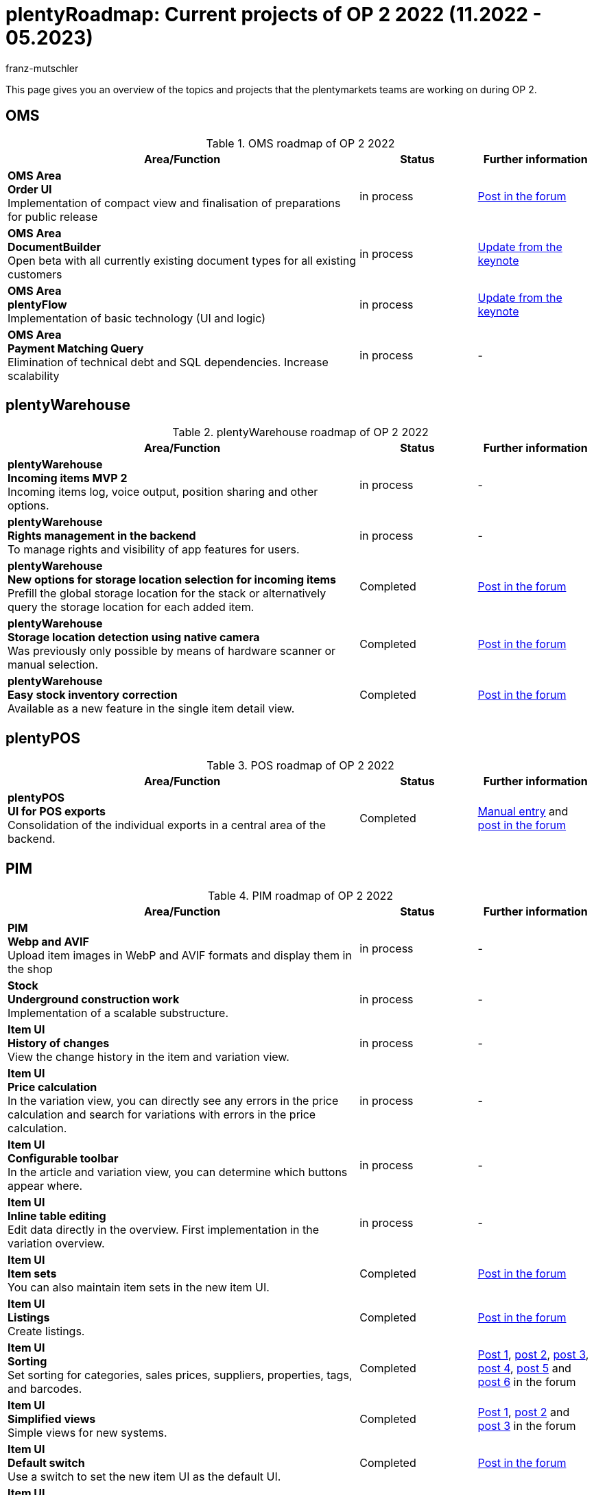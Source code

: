 = plentyRoadmap: Current projects of OP 2 2022 (11.2022 - 05.2023)
:keywords: roadmap, planning, projects, plentymarkets, further development, features, bugs, future, dates, schedule, quarter, half-year, development, OP, OP 2,
:description: Learn more about the upcoming topics and projects that the plentymarkets teams are currently working on. 
:author: franz-mutschler

//  Teasertext
This page gives you an overview of the topics and projects that the plentymarkets teams are working on during OP 2.
//  Teasertext

[plenty-oms-roadmap]
== OMS

[[tabelle-oms-roadmap]]
.OMS roadmap of OP 2 2022
[cols="3,1,1"]
|====
|Area/Function |Status |Further information

|*OMS Area* +
*Order UI* +
Implementation of compact view and finalisation of preparations for public release
|in process
|link:https://forum.plentymarkets.com/t/release-kompaktansicht-eol-alte-auftragsui/712181/5[Post in the forum^]

|*OMS Area* +
*DocumentBuilder* +
Open beta with all currently existing document types for all existing customers
|in process
|link:https://www.youtube.com/watch?v=CRvnz0iwK3A&t=2293s[Update from the keynote^] 

|*OMS Area* +
*plentyFlow* +
Implementation of basic technology (UI and logic)
|in process
|link:https://www.youtube.com/watch?v=CRvnz0iwK3A&t=2584s[Update from the keynote^] 

|*OMS Area* +
*Payment Matching Query* +
Elimination of technical debt and SQL dependencies. Increase scalability
|in process
|-

|====

[#plenty-warehouse-roadmap]
== plentyWarehouse

[[tabelle-plentywarehouse-roadmap]]
.plentyWarehouse roadmap of OP 2 2022
[cols="3,1,1"]
|====
|Area/Function |Status |Further information

|*plentyWarehouse* +
*Incoming items MVP 2* +
Incoming items log, voice output, position sharing and other options.
|in process
|-

|*plentyWarehouse* +
*Rights management in the backend* +
To manage rights and visibility of app features for users.
|in process
|-

|*plentyWarehouse* +
*New options for storage location selection for incoming items* +
Prefill the global storage location for the stack or alternatively query the storage location for each added item.
|Completed
|link:https://forum.plentymarkets.com/t/1-0-6-wareneingang-einstellung-zur-auswahl-von-ziellagerorten-incoming-items-setting-for-storage-location-selection/712620[Post in the forum^]

|*plentyWarehouse* +
*Storage location detection using native camera* +
Was previously only possible by means of hardware scanner or manual selection.
|Completed
|link:https://forum.plentymarkets.com/t/1-0-6-wareneingang-lagerorterfassung-per-kamera-incoming-items-camera-scan-for-storage-locations/712619[Post in the forum^] 

|*plentyWarehouse* +
*Easy stock inventory correction* +
Available as a new feature in the single item detail view.
|Completed
|link:https://forum.plentymarkets.com/t/1-0-7-bestandskorrektur-stock-correction/715431[Post in the forum^] 

|====

[#plenty-pos-roadmap]
== plentyPOS

[[tabelle-pos-roadmap]]
.POS roadmap of OP 2 2022
[cols="3,1,1"]
|====
|Area/Function |Status |Further information

|*plentyPOS* +
*UI for POS exports* +
Consolidation of the individual exports in a central area of the backend.
|Completed
|link:https://knowledge.plentymarkets.com/en-gb/manual/main/pos/pos-legal-compliance.html#200[Manual entry^] and link:https://forum.plentymarkets.com/t/pos-export-menue-aenderung/710553[post in the forum^] 

|====

[#pim-roadmap]
== PIM

[[tabelle-pim-roadmap]]
.PIM roadmap of OP 2 2022
[cols="3,1,1"]
|====
|Area/Function |Status |Further information

|*PIM* +
*Webp and AVIF* +
Upload item images in WebP and AVIF formats and display them in the shop
|in process
|-

|*Stock* +
*Underground construction work* +
Implementation of a scalable substructure.
|in process
|-

|*Item UI* +
*History of changes* +
View the change history in the item and variation view.
|in process
|-

|*Item UI* +
*Price calculation* +
In the variation view, you can directly see any errors in the price calculation and search for variations with errors in the price calculation.
|in process
|-

|*Item UI* +
*Configurable toolbar* +
In the article and variation view, you can determine which buttons appear where.
|in process
|-

|*Item UI* +
*Inline table editing* +
Edit data directly in the overview. First implementation in the variation overview.
|in process
|-

|*Item UI* +
*Item sets* +
You can also maintain item sets in the new item UI.
|Completed
|link:https://forum.plentymarkets.com/t/neue-artikel-ui-artikel-sets-new-item-ui-item-sets/714267[Post in the forum^] 

|*Item UI* +
*Listings* +
Create listings.
|Completed
|link:https://forum.plentymarkets.com/t/neue-artikel-ui-listings-erstellen-new-item-ui-create-listings/714362[Post in the forum^] 

|*Item UI* +
*Sorting* +
Set sorting for categories, sales prices, suppliers, properties, tags, and barcodes.
|Completed
|link:https://forum.plentymarkets.com/t/neue-artikel-ui-sortiungseinstellungen-fuer-eigenschaften-new-item-ui-sorting-settings-for-properties/713735[Post 1^], link:https://forum.plentymarkets.com/t/neue-artikel-ui-sortiungseinstellungen-fuer-lieferanten-new-item-ui-sorting-settings-for-suppliers/712791[post 2^], link:https://forum.plentymarkets.com/t/neue-artikel-ui-sortiungseinstellungen-fuer-kategorien-new-item-ui-sorting-settings-for-categories/712682[post 3^], link:https://forum.plentymarkets.com/t/neue-artikel-ui-einstellungen-fuer-tags-new-item-ui-settings-for-tags/711825[post 4^], link:https://forum.plentymarkets.com/t/neue-artikel-ui-sortiungseinstellungen-fuer-barcodes-new-item-ui-sorting-settings-for-barcodes/710160[post 5^] and link:https://forum.plentymarkets.com/t/neue-artikel-ui-sortierung-der-verkaufspreisverknuepfungen-in-der-varianten-detail-ansicht-sorting-the-sales-price-links-in-the-variation-detail-view/709332[post 6^] in the forum

|*Item UI* +
*Simplified views* +
Simple views for new systems.
|Completed
|link:https://forum.plentymarkets.com/t/neue-artikel-ui-entschlackte-standard-myview-presets-fuer-neue-systeme-new-item-ui-pruned-the-default-myview-presets-for-new-systems/709383[Post 1^], link:https://forum.plentymarkets.com/t/neue-artikel-ui-vereinfachung-standardeinstellung-variantenuebersichten-new-item-ui-simplification-of-the-standard-settings-of-the-variation-overviews/709367[post 2^] and link:https://forum.plentymarkets.com/t/neue-artikel-ui-aenderungen-am-standard-layout-der-eigenschaftenunterseite-new-item-ui-adjustments-to-the-properties-subview-default-layout/709389[post 3] in the forum

|*Item UI* +
*Default switch* +
Use a switch to set the new item UI as the default UI.
|Completed
|link:https://forum.plentymarkets.com/t/neue-artikel-ui-einstellung-um-die-neue-ui-als-standard-zu-setzen-new-item-ui-toggle-for-setting-the-new-item-ui-as-default/707036[Post in the forum^] 

|*Item UI* +
*Group functions* +
Use article and variation group functions in the overview.
|Completed
|link:https://forum.plentymarkets.com/t/neue-item-ui-varianten-gruppenfunktion-new-item-ui-variation-group-function/707034[Post in the forum^]

|*Item UI* +
*Character counter* +
See how many characters have been entered and what the maximum is.
|Completed
|link:https://forum.plentymarkets.com/t/zeichenzaehler-texte-character-count-for-texts/706534[Post in the forum^]

|*Item UI* +
*ONE storage location picker* +
One standard picker everywhere (instead of three different ones).
|Completed
|link:https://forum.plentymarkets.com/t/neue-artikel-ui-lagerort-und-lieferantenpicker-new-item-ui-storage-location-and-supplier-picker/715029[Post in the forum^]

|==== 

[#plenty-bi-roadmap]
== plentyBI

[[tabelle-bi-roadmap]]
.plentyBI roadmap of OP 2 2022
[cols="3,1,1"]
|====
|Area/Function |Status |Further information

|*plentyBI* +
*“Unallocated payments” key figure* +
Replacement for the widget on old dashboard
|in process
|-

|*plentyBI* +
*Key figure "Listings"* +
Replacement for the widget on old dashboard
|in process
|-

|*plentyBI* +
*Standard BI elements for the Contact UI* +
|in process
|-

|*plentyBI* +
*Units* +
Display of the correct units for all key figures
|in process
|-

|*plentyBI* +
*Standard BI elements for the item UI* +
|in process
|-

|*plentyBI* +
*Saving global filters in the dashboard* +
Global filters can now be saved in the dashboard. You also have the option to set a filter as the default.
|Completed
|link:https://forum.plentymarkets.com/t/plentybi-speichern-von-globalen-filtern-im-dashboard-saving-global-filters-in-the-dashboard/703319[Post in the forum^]

|*plentyBI* +
*New key figure "Items below reorder level"* +
The key figure "Items below reorder level" shows, separated by warehouse, all items that have fallen below the defined reorder level.
|Completed
|link:https://forum.plentymarkets.com/t/plentybi-neue-kennzahl-artikel-unter-meldebestand-new-key-figure-items-below-reorder-level/705225[Post in the forum^]

|*plentyBI* +
*Shortcut settings* +
In the dashboard you can now jump directly into the settings of the key figure next to the key figure selection via a button
|Completed
|-

|*plentyBI* +
*Limit of key figures within a component increased to 12* +
This change is independent of the plentyBI edition used.
|Completed
|link:https://forum.plentymarkets.com/t/plentybi-begrenzung-der-kennzahlen-innerhalb-einer-komponente-auf-12-erhoeht-limit-of-key-figures-within-a-component-increased-to-12/714666[Post in the forum^]

|*plentyBI* +
*ToDo widget for the new dashboard* +
Replacement for the widget on old dashboard
|Completed
|link:https://forum.plentymarkets.com/t/plentybi-neues-element-meine-aufgaben-new-element-my-tasks/703144[Post in the forum^]

|====

[#plentyshop-roadmap]
== plentyShop

[[tabelle-plentyshop-roadmap]]
.plentyShop roadmap of OP 2 2022
[cols="3,1,1"]
|====
|Area/Function |Status |Further information

|*plentyShop* +
*Optimise performance* +
|in process
|-

|*plentyShop* +
*PWA rendering and deployment* +
The ability to deploy the PWA on a decoupled infrastructure.
|in process
|-

|*plentyShop* +
*plentyShop PWA* +
Integration of a Progressive Web App with standard feature set based on Vue Storefront.
|in process
|-

|*plentyShop* +
*WebP and AVIF item images* +
Provision of modern image formats for plentyShop.
|in process
|-

|*plentyShop* +
*Customer Journey* +
Simplification of the setup of a plentyShop.
|in process
|-

|*plentyShop* +
*Revision of settings UIs to current standard* +
Revision of older UIs in the setup tree.
|in planning stage
|-

|*plentyShop* +
*ShopBooster: Add/exclude additional query parameters via UI* +
|Completed
|link:https://forum.plentymarkets.com/t/shopbooster-abdeckung-durch-mehr-url-parameter-ermoeglicht-jetzt-auch-konfigurierbar-shopbooster-coverage-enabled-by-more-query-parameters-now-also-configurable/714089[Post in the forum^]

|*plentyShop* +
*HACKATHON* +
Conducting a hybrid hackathon, together with external developers.
|Completed
|link:https://forum.plentymarkets.com/t/plentyshop-pwa-hackathon-2023-das-event-fuer-plentyshop-entwickler-innen-plentyshop-pwa-hackathon-2023-the-event-for-plentyshop-developers/715976[Post in the forum^]

|*plentyShop* +
*Mandatory ShopBooster* +
Activation of ShopBooster on all plentymarkets systems.
|Completed
|-

|*plentyShop* +
*Google Analytics plugin update* +
Update Universal Analytics to Google Analytics 4.
|Completed
|-

|====

[#messenger-roadmap]
== Messenger

[[tabelle-messenger-roadmap]]
.Messenger roadmap of OP 2 2022
[cols="3,1,1"]
|====
|Area/Function |Status |Further information

|*Messenger* +
*Event procedures:* +
*Event*: +
Create a new message +
Add a reply +
Deadline/priority/status/type changed +
Receive a new message +
*Filter*: +
Age of message +
Deadline +
Owner +
Priority +
Type/Status +
Origin of the message +
Inbox +
Client (Contact) +
Customer class (Contact) +
Customer type (contact) +
Last modification +
Language of the customer (contact) +
Tag +
Guest order (order) +
*Procedures*: +
Add reply - the user can choose to whisper the message and can add additional recipients (email addresses) +
Send email - the user can add additional recipients (email addresses) +
Update deadline +
Add participants +
Update Priority +
Update Type/Status +
Change folder +
Add/Remove tags +
|in process
|-

|*Messenger* +
*Set types and states* +
In Messenger, types can be created and provided with a status including progress information. In addition, these can be filtered.
|Completed
|link:https://forum.plentymarkets.com/t/typen-und-status-im-messenger-festlegen-define-types-and-statuses-in-messenger/713170[Post in the forum^]

|*Messenger* +
*Create folders* +
You can create your own folders and assign conversations to them.
|Completed
|link:https://forum.plentymarkets.com/t/ordner-im-messenger-erstellen-create-folders-in-messenger/708828[Post in the forum^]

|*Messenger* +
*Prioritise conversations* +
The priorities can be assigned in five stages from very high to very low.
|Completed
|-

|*Messenger* +
*Filter sender, subscriber, inbox* +
The sender, subscriber, and inbox filters have been added.
|Completed
|link:https://forum.plentymarkets.com/t/messenger-filter-absender-in-hinzugefuegt-messenger-sender-filter-added/712105[Post 1^] and link:https://forum.plentymarkets.com/t/messenger-filter-fuer-abonnent-in-hinzugefuegt-messenger-subscriber-filter-added/711272[post 2^] in the forum

|*Messenger* +
*Adjustable table width* +
In the overview of the messenger, the width of the table columns can be adjusted.
|Completed
|link:https://forum.plentymarkets.com/t/messenger-breite-der-tabellenspalten-in-der-uebersicht-beliebig-anpassen-messenger-resizable-column-width-in-overview-table/709611[Post in the forum^]

|*Messenger* +
*Group functions extended* +
The following features have been added to the groups feature in Messenger: +
Change the type and status of conversations, change the deadline of conversations, change the priority of conversations, subscribe to conversations, stop subscribing to conversations
|Completed
|link:https://forum.plentymarkets.com/t/neue-gruppenfunktionen-im-messenger-verfuegbar-new-group-functions-available-in-messenger/715405[Post in the forum^]

|*Messenger* +
*Set and filter deadlines* +
Deadlines can be set in the conversation, used in the overview for sorting and deadlines can be searched for via the filter.
|Completed
|link:https://forum.plentymarkets.com/t/deadline-im-messenger-setzen-set-deadline-in-messenger/713526[Post in the forum^]

|====

[#plentychannel-roadmap]
== plentyChannel

[[tabelle-plentychannel-roadmap]]
.plentyChannel roadmap of OP 2 2022
[cols="3,1,1"]
|====
|Area/Function |Status |Further information

|*Limango* +
*Delete offers* +
Automatic deletion of unneeded offers on Limango
|in process
|-

|*eMag* +
*Complete integration* +
Integration of the eMag marketplace
|in process
|-

|*Mirakl* +
*New integration* +
New development of our Mirakl Connector for easier connection of new Mirakl marketplaces
|in process
|-

|*Decathlon* +
*Integration for Mirakl* +
Decathlon as the first new marketplace for the new integration of the Mirakl Connector
|in process
|-

|*Amazon* +
*New settings* +
Simplified settings for configuring Amazon accounts. Basic building block for future marketplace settings
|in process
|-

|*Otto* +
*New settings* +
Simplified settings for configuring the Otto Market Account in plentymarkets
|in process
|-

|*bol.com* +
*API update* +
Update to the latest API version of bol.com
|in process
|-

|*Otto* +
*Product API update* +
Update to the latest Product API version of Otto Market
|in process
|-

|*Catalogue* +
*Master template* +
Revision of the current catalogue implementation as well as the possibility to use the new functionality "Master Template".
|in process
|-

|*Shopify* +
*Migration from plugin to module* +
Migration including event procedures from the existing Shopify plugin to the new module
|in process
|-

|*Amazon* +
*Moving to SP API* +
Complete migration from the old Amazon API to the new SP API
|Completed
|link:https://forum.plentymarkets.com/t/update-wechsel-auf-amazon-selling-partner-api-phase-2-switch-to-amazon-selling-partner-api-phase-2/704375/11[Post in the forum^]

|*eBay* +
*Digital signature* +
In order for us to continue to offer merchants the ability to issue refunds to buyers and to comply with legal requirements, the digital signature has been implemented
|Completed
|link:https://forum.plentymarkets.com/t/ebay-aenderung-authentifizierung-bei-api-calls-digital-signatures/700948[Post in the forum^]

|*MyToys* +
*Template generation* +
The generation of templates has been optimised to significantly reduce loading times
|Completed
|-

|====

[#platform-roadmap]
== Platform

[[tabelle-platform-roadmap]]
.plentyChannel-Roadmap des OP 2 2022
[cols="3,1,1"]
|====
|Area/Function |Status |Further information

|*Central Login* +
Centralised login in multiple plenty-systems incl. MFA from one UI
|in process
|-

|*New rights and user management* +
Transfer of the rights and user management to account management
|Completed
|-

|====